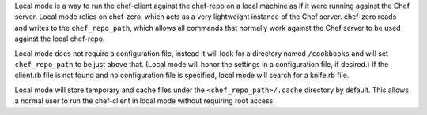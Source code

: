 .. The contents of this file may be included in multiple topics (using the includes directive).
.. The contents of this file should be modified in a way that preserves its ability to appear in multiple topics.


Local mode is a way to run the chef-client against the chef-repo on a local machine as if it were running against the Chef server. Local mode relies on chef-zero, which acts as a very lightweight instance of the Chef server. chef-zero reads and writes to the ``chef_repo_path``, which allows all commands that normally work against the Chef server to be used against the local chef-repo. 

Local mode does not require a configuration file, instead it will look for a directory named ``/cookbooks`` and will set ``chef_repo_path`` to be just above that. (Local mode will honor the settings in a configuration file, if desired.) If the client.rb file is not found and no configuration file is specified, local mode will search for a knife.rb file.

Local mode will store temporary and cache files under the ``<chef_repo_path>/.cache`` directory by default. This allows a normal user to run the chef-client in local mode without requiring root access.

